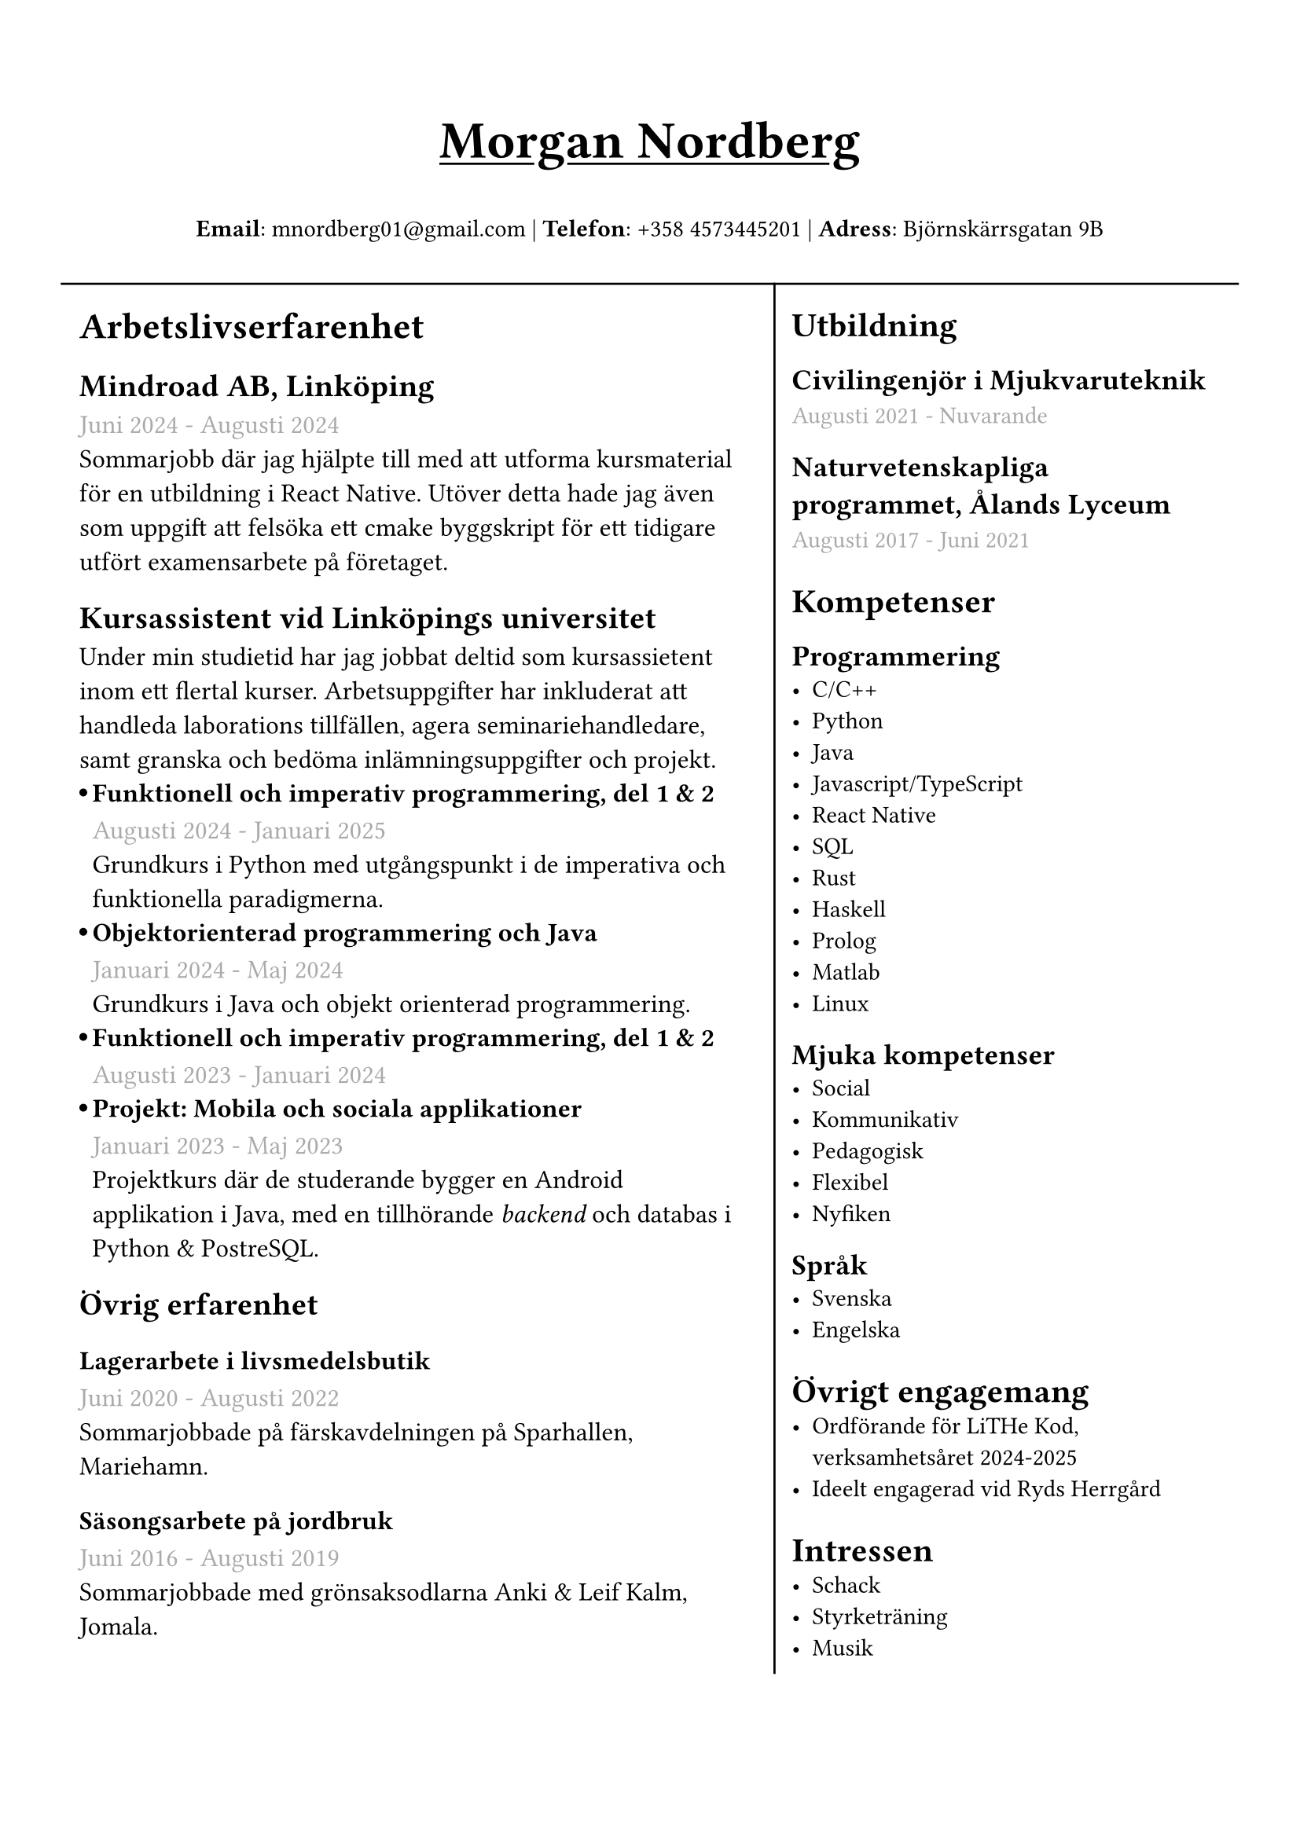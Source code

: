 #set text(font: "IBM Plex Sans")
#set page(margin: (
  top: 2cm,
  bottom: 1cm,
  x: 1cm,
))
//#show heading.where(level: 3): set text(fill: black.lighten(28%))
#let course_section(title, date, body) = {
  box(inset: (left: 6pt))[
    #let offset = 0.5em
    #let radius = 0.15em
    === #h(-offset)#box({
      circle(radius: radius, fill: black)
      v(0.2em)
    })#h(offset - radius * 2)#title
    #text(gray)[#date] \
    #body
  ]
}


#grid(
  rows: (1fr, 10fr),
  gutter: 5pt,
  [
    #set align(center)
    #set text(weight: "bold", size: 24pt)
    #underline[Morgan Nordberg \ ]
    
    #set text(weight: "regular", size: 11pt)
    *Email*: mnordberg01\@gmail.com | *Telefon*: +358 4573445201 | *Adress*: Björnskärrsgatan 9B 
  ], grid.hline(),
  [
  #grid(
    columns: (6fr, 4fr),
    gutter: 8pt,
    inset: 8pt,
    [ 
      #v(6pt)
      #set text(size: 12pt)

      = Arbetslivserfarenhet

      == Mindroad AB, Linköping  
      #text(gray)[Juni 2024 - Augusti 2024]
      \ Sommarjobb där jag hjälpte till med att utforma kursmaterial för en utbildning i React Native. Utöver detta hade jag även som uppgift att felsöka ett cmake byggskript för ett tidigare utfört examensarbete på företaget.

      == Kursassistent vid Linköpings universitet
      Under min studietid har jag jobbat deltid som kursassietent inom ett flertal kurser. Arbetsuppgifter har inkluderat att handleda laborations tillfällen, agera seminariehandledare, samt granska och bedöma inlämningsuppgifter och projekt. 
    #course_section(
      [Funktionell och imperativ programmering, del 1 & 2],
      [Augusti 2024 - Januari 2025],
      [Grundkurs i Python med utgångspunkt i de imperativa och funktionella paradigmerna.]
    )
    #course_section(
      [Objektorienterad programmering och Java],
      [Januari 2024 - Maj 2024],
      [Grundkurs i Java och objekt orienterad programmering.],
    )
    #course_section(
      [Funktionell och imperativ programmering, del 1 & 2],
      [Augusti 2023 - Januari 2024],
      [],
    )
    #course_section(
      [Projekt: Mobila och sociala applikationer],
      [Januari 2023 - Maj 2023],
      [Projektkurs där de studerande bygger en Android applikation i Java, med en tillhörande _backend_ och databas i Python & PostreSQL.],
    )

    // - Funktionell och imperativ programmering, del 1 & 2 (TDDE23/24)
      // - Objektorienterad programmering och Java (TDDE30)
      // - Projekt: Mobila och sociala applikationer (TDDD80)
// 
//       === Funktionell och imperativ programmering, del 1 & 2 (TDDE23/24) 
//       #text(gray)[Augusti 2024 - Januari 2025]
//       \ Grundkurs i Python med utgångspunkt i de imperativa och funktionella paradigmerna.   
// 
//       === Objektorienterad programmering och Java (TDDE30)
//       #text(gray)[Januari 2024 - Maj 2024]
//       \ Grundkurs i Java och objekt orienterad programmering.
// 
//       === Funktionell och imperativ programmering, del 1 & 2 (TDDE23/24) 
//       #text(gray)[Augusti 2023 - Januari 2024]
// 
//       === Projekt: Mobila och sociala applikationer (TDDD80)
//       #text(gray)[Januari 2023 - Maj 2023]
//       \ Projektkurs där de studerande bygger en Android applikation i Java, med en tillhörande _backend_ och databas i Python & PostreSQL.  
//     
       == Övrig erfarenhet
       === Lagerarbete i livsmedelsbutik
       #text(gray)[Juni 2020 - Augusti 2022]
       \ Sommarjobbade på färskavdelningen på Sparhallen, Mariehamn.
 
       ===  Säsongsarbete på jordbruk 
       #text(gray)[Juni 2016 - Augusti 2019]
       \ Sommarjobbade med grönsaksodlarna Anki & Leif Kalm, Jomala.

    ], 
    grid.vline(),
    [
      #v(6pt)
      #set text(size: 11pt)
      = Utbildning
      == Civilingenjör i Mjukvaruteknik
      #text(gray)[Augusti 2021 - Nuvarande] \

      == Naturvetenskapliga programmet, Ålands Lyceum
      #text(gray)[Augusti 2017 - Juni 2021]
      // = Urvalda kuser
      // - Datastrukturer & algoritmer
      // - Logikprogrammering
      = Kompetenser
      == Programmering
      - C/C++
      - Python
      - Java
      - Javascript/TypeScript
      - React Native
      - SQL
      - Rust
      - Haskell
      - Prolog
      - Matlab
      - Linux
// NOTE: possible way to save space at the cost of style
    
//      C, C++, Rust, Java, Javascript/Typescript, React Native, Python, SQL, Prolog, Haskell, Matlab, Linux
    
      == Mjuka kompetenser
      - Social
      - Kommunikativ
      - Pedagogisk
      - Flexibel
      - Nyfiken 
      
    == Språk
      - Svenska 
      - Engelska
        
      // Svenska, Engelska

      = Övrigt engagemang
      - Ordförande för LiTHe Kod, verksamhetsåret 2024-2025
      - Ideelt engagerad vid Ryds Herrgård
      
//      = Länkar
//      - #link("https://www.linkedin.com/in/morgan-nordberg-31457522b/")[
//      LinkedIn: \
//      ]
//      #link("https://www.linkedin.com/in/morgan-nordberg-31457522b/")
//      - #link("https://github.com/the-JS-hater")[
//      Github: \
//      ]
//      #link("https://github.com/the-JS-hater")

      = Intressen
      // Schack | Styrketräning | Musik
      - Schack
      - Styrketräning
      - Musik
    ]
  )
  ]
)

